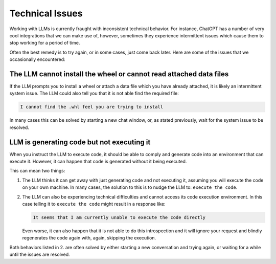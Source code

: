 Technical Issues
----------------
Working with LLMs is currently fraught with inconsistent technical behavior. For instance, ChatGPT
has a number of very cool integrations that we can make use of, however, sometimes they experience intermittent issues
which cause them to stop working for a period of time.

Often the best remedy is to try again, or in some cases, just come back later. Here are some of the issues that we
occasionally encountered:

The LLM cannot install the wheel or cannot read attached data files
^^^^^^^^^^^^^^^^^^^^^^^^^^^^^^^^^^^^^^^^^^^^^^^^^^^^^^^^^^^^^^^^^^^
If the LLM prompts you to install a wheel or attach a data file which you have already attached, it is likely
an intermittent system issue. The LLM could also tell you that it is not able find the required file:

.. code-block:: console

   I cannot find the .whl feel you are trying to install


In many cases this can be solved by starting a new chat window, or, as stated previously, wait for the system issue to be
resolved.

LLM is generating code but not executing it
^^^^^^^^^^^^^^^^^^^^^^^^^^^^^^^^^^^^^^^^^^^
When you instruct the LLM to execute code, it should be able to comply and generate code into an environment
that can execute it. However, it can happen that code is generated without it being executed.

This can mean two things:

1. The LLM thinks it can get away with just generating code and not executing it, assuming you will execute the code on your own machine. In many cases, the solution to this is to nudge the LLM to: ``execute the code``.
2. The LLM can also be experiencing technical difficulties and cannot access its code execution environment. In this case telling it to ``execute the code`` might result in a response like:

   .. code-block:: console

      It seems that I am currently unable to execute the code directly

   Even worse, it can also happen that it is not able to do this introspection and it will ignore your request and blindly regenerates the code again with, again, skipping the execution.

Both behaviors listed in 2. are often solved by either starting a new conversation and trying again, or waiting for a
while until the issues are resolved.